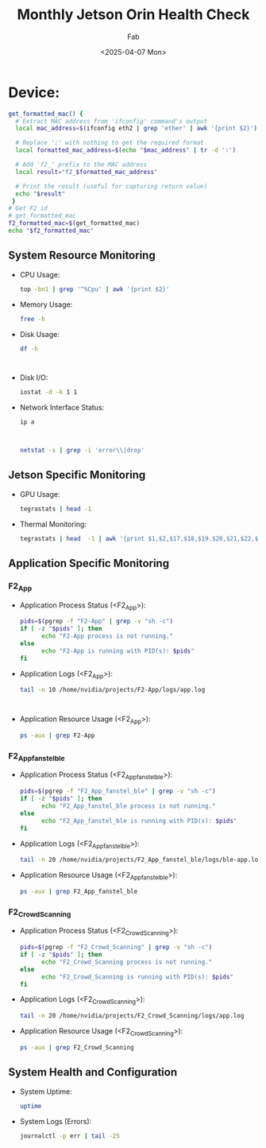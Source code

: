 #+TITLE: Monthly Jetson Orin Health Check
#+AUTHOR: Fab
#+DATE: <2025-04-07 Mon>

#+PROPERTY: header-args:bash :results output replace :exports both
#+PROPERTY: header-args:sh :results output replace :exports both

* Device:
#+NAME: get-f2-id
#+BEGIN_SRC bash
  get_formatted_mac() {
    # Extract MAC address from 'ifconfig' command's output
    local mac_address=$(ifconfig eth2 | grep 'ether' | awk '{print $2}')

    # Replace ':' with nothing to get the required format
    local formatted_mac_address=$(echo "$mac_address" | tr -d ':')

    # Add 'f2_' prefix to the MAC address
    local result="f2_$formatted_mac_address"

    # Print the result (useful for capturing return value)
    echo "$result"
   }
  # Get F2 id
  # get_formatted_mac
  f2_formatted_mac=$(get_formatted_mac)
  echo "$f2_formatted_mac"
#+END_SRC

#+RESULTS: get-f2-id



** System Resource Monitoring
- CPU Usage:
   #+BEGIN_SRC bash
     top -bn1 | grep '^%Cpu' | awk '{print $2}'
   #+END_SRC

   #+RESULTS:

- Memory Usage:
   #+BEGIN_SRC sh
     free -h
   #+END_SRC

   #+RESULTS:

- Disk Usage:
   #+BEGIN_SRC sh
     df -h
   #+END_SRC

   #+RESULTS:
   #+begin_example

   #+end_example

- Disk I/O:
   #+BEGIN_SRC bash
     iostat -d -k 1 1
   #+END_SRC

   #+RESULTS:

- Network Interface Status:
   #+BEGIN_SRC bash
     ip a
   #+END_SRC

   #+RESULTS:
   #+begin_example

   #+end_example

   #+BEGIN_SRC bash
     netstat -s | grep -i 'error\\|drop'
   #+END_SRC

   #+RESULTS:

** Jetson Specific Monitoring
- GPU Usage:
  #+BEGIN_SRC bash
    tegrastats | head -1
  #+END_SRC

  #+RESULTS:

- Thermal Monitoring:
  #+BEGIN_SRC bash
    tegrastats | head  -1 | awk '{print $1,$2,$17,$18,$19.$20,$21,$22,$23,$24,$25}'
  #+END_SRC

  #+RESULTS:

** Application Specific Monitoring
*** F2_App
 - Application Process Status (<F2_App>):
   #+BEGIN_SRC bash
     pids=$(pgrep -f "F2-App" | grep -v "sh -c")
     if [ -z "$pids" ]; then
           echo "F2-App process is not running."
     else
           echo "F2-App is running with PID(s): $pids"
     fi
   #+END_SRC

   #+RESULTS:

 - Application Logs (<F2_App>):
   #+BEGIN_SRC bash
     tail -n 10 /home/nvidia/projects/F2-App/logs/app.log
   #+END_SRC

   #+RESULTS:
   #+begin_example

   #+end_example

 - Application Resource Usage (<F2_App>):
   #+BEGIN_SRC bash
     ps -aux | grep F2-App
   #+END_SRC

   #+RESULTS:

*** F2_App_fanstel_ble
 - Application Process Status (<F2_App_fanstel_ble>):
   #+BEGIN_SRC bash
     pids=$(pgrep -f "F2_App_fanstel_ble" | grep -v "sh -c")
     if [ -z "$pids" ]; then
           echo "F2_App_fanstel_ble process is not running."
     else
           echo "F2_App_fanstel_ble is running with PID(s): $pids"
     fi
   #+END_SRC

   #+RESULTS:

 - Application Logs (<F2_App_fanstel_ble>):
   #+BEGIN_SRC bash
     tail -n 20 /home/nvidia/projects/F2_App_fanstel_ble/logs/ble-app.log
   #+END_SRC

   #+RESULTS:

 - Application Resource Usage (<F2_App_fanstel_ble>):
   #+BEGIN_SRC bash
     ps -aux | grep F2_App_fanstel_ble
   #+END_SRC

   #+RESULTS:

*** F2_Crowd_Scanning
 - Application Process Status (<F2_Crowd_Scanning>):
   #+BEGIN_SRC bash
     pids=$(pgrep -f "F2_Crowd_Scanning" | grep -v "sh -c")
     if [ -z "$pids" ]; then
           echo "F2_Crowd_Scanning process is not running."
     else
           echo "F2_Crowd_Scanning is running with PID(s): $pids"
     fi
   #+END_SRC

   #+RESULTS:

 - Application Logs (<F2_Crowd_Scanning>):
   #+BEGIN_SRC bash
     tail -n 20 /home/nvidia/projects/F2_Crowd_Scanning/logs/app.log
   #+END_SRC

   #+RESULTS:

 - Application Resource Usage (<F2_Crowd_Scanning>):
   #+BEGIN_SRC bash
     ps -aux | grep F2_Crowd_Scanning
   #+END_SRC

   #+RESULTS:

** System Health and Configuration
 - System Uptime:
   #+BEGIN_SRC bash
     uptime
   #+END_SRC

   #+RESULTS:

 - System Logs (Errors):
   #+BEGIN_SRC bash
     journalctl -p err | tail -25
   #+END_SRC

   #+RESULTS:
   #+begin_example

   #+end_example
